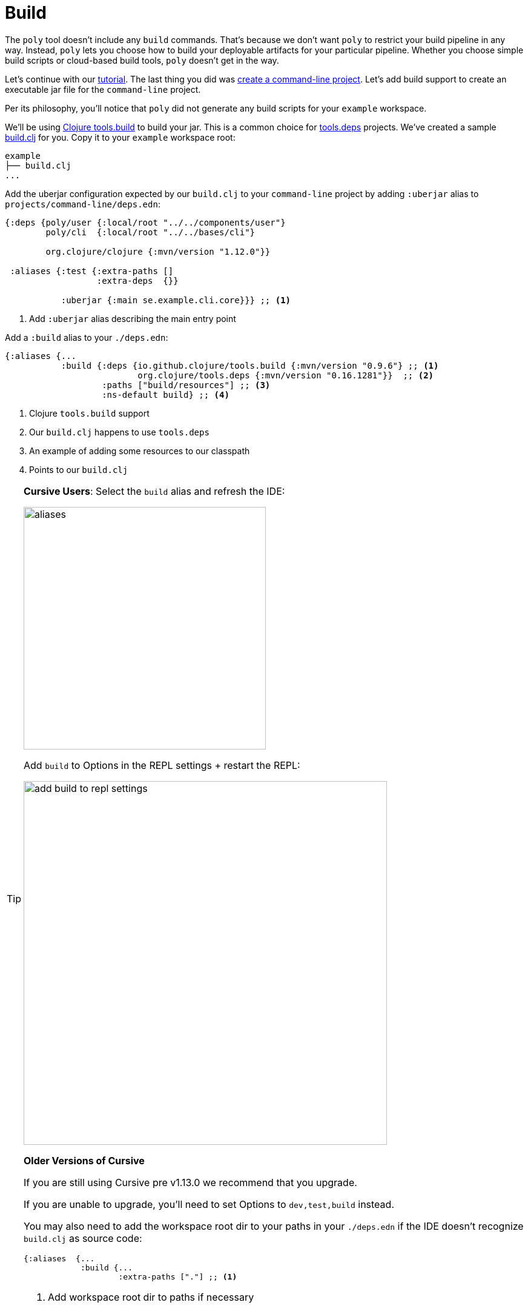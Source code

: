= Build

The `poly` tool doesn't include any `build` commands.
That's because we don't want `poly` to restrict your build pipeline in any way.
Instead, `poly` lets you choose how to build your deployable artifacts for your particular pipeline.
Whether you choose simple build scripts or cloud-based build tools, `poly` doesn't get in the way.

Let's continue with our xref:introduction.adoc[tutorial].
The last thing you did was xref:project.adoc[create a command-line project].
Let's add build support to create an executable jar file for the `command-line` project.

Per its philosophy, you'll notice that `poly` did not generate any build scripts for your `example` workspace.

We'll be using https://github.com/clojure/tools.build[Clojure tools.build] to build your jar.
This is a common choice for xref:tools-deps.adoc[tools.deps] projects.
We've created a sample link:/examples/doc-example/build.clj[build.clj] for you.
Copy it to your `example` workspace root:

[source,shell]
----
example
├── build.clj
...
----

Add the uberjar configuration expected by our `build.clj` to your `command-line` project by adding `:uberjar` alias to `projects/command-line/deps.edn`:

[source,clojure]
----
{:deps {poly/user {:local/root "../../components/user"}
        poly/cli  {:local/root "../../bases/cli"}

        org.clojure/clojure {:mvn/version "1.12.0"}}

 :aliases {:test {:extra-paths []
                  :extra-deps  {}}

           :uberjar {:main se.example.cli.core}}} ;; <1>
----
<1> Add `:uberjar` alias describing the main entry point

Add a `:build` alias to your `./deps.edn`:

[source,clojure]
----
{:aliases {...
           :build {:deps {io.github.clojure/tools.build {:mvn/version "0.9.6"} ;; <1>
                          org.clojure/tools.deps {:mvn/version "0.16.1281"}}  ;; <2>
                   :paths ["build/resources"] ;; <3>
                   :ns-default build} ;; <4>
----
<1> Clojure `tools.build` support
<2> Our `build.clj` happens to use `tools.deps`
<3> An example of adding some resources to our classpath
<4> Points to our `build.clj`

[TIP]
====
*Cursive Users*:
Select the `build` alias and refresh the IDE:

image::images/build/aliases.png[width=400]

Add `build` to Options in the REPL settings + restart the REPL:

image::images/build/add-build-to-repl-settings.png[width=600]

*Older Versions of Cursive*

If you are still using Cursive pre v1.13.0 we recommend that you upgrade.

If you are unable to upgrade, you'll need to set Options to `dev,test,build` instead.

You may also need to add the workspace root dir to your paths in your `./deps.edn` if the IDE doesn't recognize `build.clj` as source code:

[source,clojure]
----
{:aliases  {...
            :build {...
                    :extra-paths ["."] ;; <1>
----
<1> Add workspace root dir to paths if necessary
====

== Try it out

Now that you have everything set up, build the `command-line` jar by executing the following from the `example` workspace root dir:

[source,shell]
----
clojure -T:build uberjar :project command-line
----

You should see some output:

[source,shell]
----
Compiling se.example.cli.core...
Building uberjar target/command-line.jar...
Uberjar is built.
----

Congratulations!
You've just built your first artifact from a deployable project.
Try running it:

[source,shell]
----
cd projects/command-line/target
java -jar command-line.jar Lisa
----

[source,shell]
----
Hello Lisa!
----

Nice, it worked!
